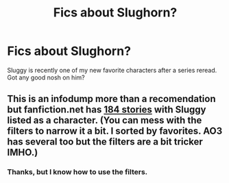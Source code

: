 #+TITLE: Fics about Slughorn?

* Fics about Slughorn?
:PROPERTIES:
:Author: TobiasSnape
:Score: 7
:DateUnix: 1414669476.0
:DateShort: 2014-Oct-30
:FlairText: Request
:END:
Sluggy is recently one of my new favorite characters after a series reread. Got any good nosh on him?


** This is an infodump more than a recomendation but fanfiction.net has [[https://www.fanfiction.net/book/Harry-Potter/?&srt=4&r=10&c1=3559][184 stories]] with Sluggy listed as a character. (You can mess with the filters to narrow it a bit. I sorted by favorites. AO3 has several too but the filters are a bit tricker IMHO.)
:PROPERTIES:
:Author: yetioverthere
:Score: 2
:DateUnix: 1414686178.0
:DateShort: 2014-Oct-30
:END:

*** Thanks, but I know how to use the filters.
:PROPERTIES:
:Author: TobiasSnape
:Score: 0
:DateUnix: 1414686913.0
:DateShort: 2014-Oct-30
:END:
